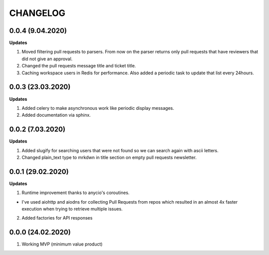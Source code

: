 =========
CHANGELOG
=========

0.0.4 (9.04.2020)
-----------------

**Updates**

1. Moved filtering pull requests to parsers. From now on the parser returns only
   pull requests that have reviewers that did not give an approval.

2. Changed the pull requests message title and ticket title.

3. Caching workspace users in Redis for performance. Also added a periodic task
   to update that list every 24hours.

0.0.3 (23.03.2020)
------------------

**Updates**

1. Added celery to make asynchronous work like periodic display messages.

2. Added documentation via sphinx.

0.0.2 (7.03.2020)
------------------

**Updates**

1. Added slugify for searching users that were not found so we can search again
   with ascii letters.

2. Changed plain_text type to mrkdwn in title section on empty pull requests newsletter.

0.0.1 (29.02.2020)
------------------

**Updates**

1. Runtime improvement thanks to anycio's coroutines.

* I've used aiohttp and aiodns for collecting Pull Requests from repos which resulted
  in an almost 4x faster execution when trying to retrieve multiple issues.

2. Added factories for API responses

0.0.0 (24.02.2020)
------------------

1. Working MVP (minimum value product)
